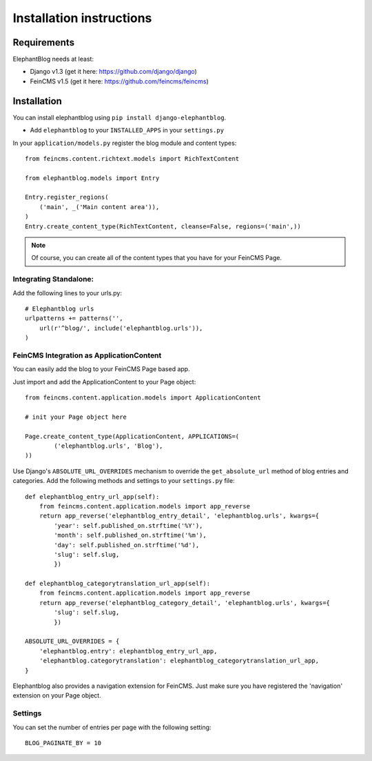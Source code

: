 .. _installation:

=========================
Installation instructions
=========================


Requirements
============

ElephantBlog needs at least:

* Django v1.3 (get it here: https://github.com/django/django)
* FeinCMS v1.5 (get it here: https://github.com/feincms/feincms)


Installation
============

You can install elephantblog using ``pip install django-elephantblog``.

* Add ``elephantblog`` to your ``INSTALLED_APPS`` in your ``settings.py``

In your ``application/models.py`` register the blog module and content types::

    from feincms.content.richtext.models import RichTextContent

    from elephantblog.models import Entry

    Entry.register_regions(
        ('main', _('Main content area')),
    )
    Entry.create_content_type(RichTextContent, cleanse=False, regions=('main',))


.. note::

    Of course, you can create all of the content types that you have for your FeinCMS Page.


Integrating Standalone:
-----------------------

Add the following lines to your urls.py::

    # Elephantblog urls
    urlpatterns += patterns('',
        url(r'^blog/', include('elephantblog.urls')),
    )


FeinCMS Integration as ApplicationContent
-----------------------------------------

You can easily add the blog to your FeinCMS Page based app.

Just import and add the ApplicationContent to your Page object::

    from feincms.content.application.models import ApplicationContent

    # init your Page object here

    Page.create_content_type(ApplicationContent, APPLICATIONS=(
            ('elephantblog.urls', 'Blog'),
    ))

Use Django's ``ABSOLUTE_URL_OVERRIDES`` mechanism to override the
``get_absolute_url`` method of blog entries and categories. Add the
following methods and settings to your ``settings.py`` file::

    def elephantblog_entry_url_app(self):
        from feincms.content.application.models import app_reverse
        return app_reverse('elephantblog_entry_detail', 'elephantblog.urls', kwargs={
            'year': self.published_on.strftime('%Y'),
            'month': self.published_on.strftime('%m'),
            'day': self.published_on.strftime('%d'),
            'slug': self.slug,
            })

    def elephantblog_categorytranslation_url_app(self):
        from feincms.content.application.models import app_reverse
        return app_reverse('elephantblog_category_detail', 'elephantblog.urls', kwargs={
            'slug': self.slug,
            })

    ABSOLUTE_URL_OVERRIDES = {
        'elephantblog.entry': elephantblog_entry_url_app,
        'elephantblog.categorytranslation': elephantblog_categorytranslation_url_app,
    }


Elephantblog also provides a navigation extension for FeinCMS.
Just make sure you have registered the 'navigation' extension on your Page object.


Settings
--------

You can set the number of entries per page with the following setting::

    BLOG_PAGINATE_BY = 10